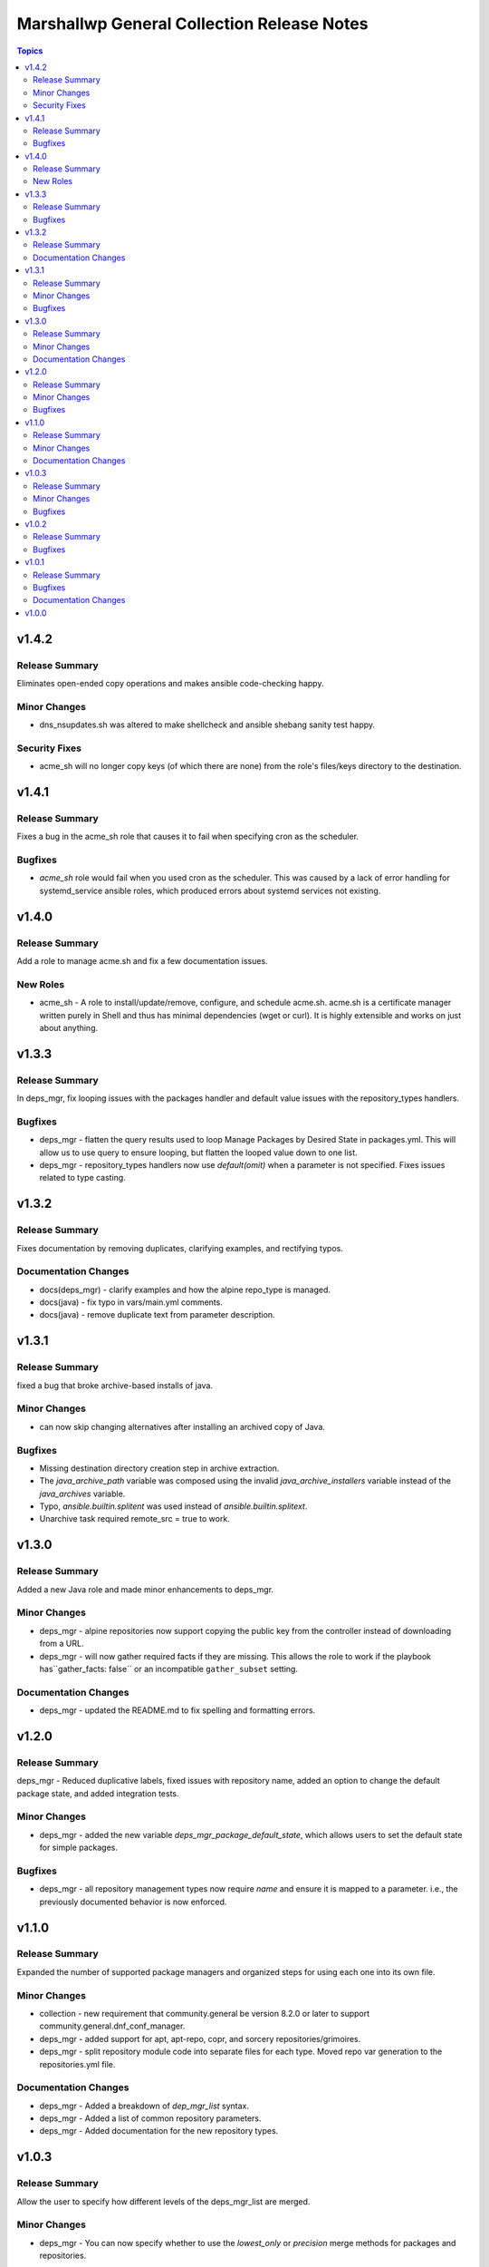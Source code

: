 ===========================================
Marshallwp General Collection Release Notes
===========================================

.. contents:: Topics

v1.4.2
======

Release Summary
---------------

Eliminates open-ended copy operations and makes ansible code-checking happy.

Minor Changes
-------------

- dns_nsupdates.sh was altered to make shellcheck and ansible shebang sanity test happy.

Security Fixes
--------------

- acme_sh will no longer copy keys (of which there are none) from the role's files/keys directory to the destination.

v1.4.1
======

Release Summary
---------------

Fixes a bug in the acme_sh role that causes it to fail when specifying cron as the scheduler.

Bugfixes
--------

- `acme_sh` role would fail when you used cron as the scheduler. This was caused by a lack of error handling for systemd_service ansible roles, which produced errors about systemd services not existing.

v1.4.0
======

Release Summary
---------------

Add a role to manage acme.sh and fix a few documentation issues.

New Roles
---------

- acme_sh - A role to install/update/remove, configure, and schedule acme.sh. acme.sh is a certificate manager written purely in Shell and thus has minimal dependencies (wget or curl). It is highly extensible and works on just about anything.

v1.3.3
======

Release Summary
---------------

In deps_mgr, fix looping issues with the packages handler and default value issues with the repository_types handlers.

Bugfixes
--------

- deps_mgr - flatten the query results used to loop Manage Packages by Desired State in packages.yml.  This will allow us to use query to ensure looping, but flatten the looped value down to one list.
- deps_mgr - repository_types handlers now use `default(omit)` when a parameter is not specified.  Fixes issues related to type casting.

v1.3.2
======

Release Summary
---------------

Fixes documentation by removing duplicates, clarifying examples, and rectifying typos.

Documentation Changes
---------------------

- docs(deps_mgr) - clarify examples and how the alpine repo_type is managed.
- docs(java) - fix typo in vars/main.yml comments.
- docs(java) - remove duplicate text from parameter description.

v1.3.1
======

Release Summary
---------------

fixed a bug that broke archive-based installs of java.

Minor Changes
-------------

- can now skip changing alternatives after installing an archived copy of Java.

Bugfixes
--------

- Missing destination directory creation step in archive extraction.
- The `java_archive_path` variable was composed using the invalid `java_archive_installers` variable instead of the `java_archives` variable.
- Typo, `ansible.builtin.splitent` was used instead of `ansible.builtin.splitext`.
- Unarchive task required remote_src = true to work.

v1.3.0
======

Release Summary
---------------

Added a new Java role and made minor enhancements to deps_mgr.

Minor Changes
-------------

- deps_mgr - alpine repositories now support copying the public key from the controller instead of downloading from a URL.
- deps_mgr - will now gather required facts if they are missing. This allows the role to work if the playbook has``gather_facts: false`` or an incompatible ``gather_subset`` setting.

Documentation Changes
---------------------

- deps_mgr - updated the README.md to fix spelling and formatting errors.

v1.2.0
======

Release Summary
---------------

deps_mgr - Reduced duplicative labels, fixed issues with repository name, added an option to change the default package state, and added integration tests.

Minor Changes
-------------

- deps_mgr - added the new variable `deps_mgr_package_default_state`, which allows users to set the default state for simple packages.

Bugfixes
--------

- deps_mgr - all repository management types now require `name` and ensure it is mapped to a parameter. i.e., the previously documented behavior is now enforced.

v1.1.0
======

Release Summary
---------------

Expanded the number of supported package managers and organized steps for using each one into its own file.

Minor Changes
-------------

- collection - new requirement that community.general be version 8.2.0 or later to support community.general.dnf_conf_manager.
- deps_mgr - added support for apt, apt-repo, copr, and sorcery repositories/grimoires.
- deps_mgr - split repository module code into separate files for each type.  Moved repo var generation to the repositories.yml file.

Documentation Changes
---------------------

- deps_mgr - Added a breakdown of `dep_mgr_list` syntax.
- deps_mgr - Added a list of common repository parameters.
- deps_mgr - Added documentation for the new repository types.

v1.0.3
======

Release Summary
---------------

Allow the user to specify how different levels of the deps_mgr_list are merged.

Minor Changes
-------------

- deps_mgr - You can now specify whether to use the `lowest_only` or `precision` merge methods for packages and repositories.

Bugfixes
--------

- deps_mgr - Quoted the name of the 'Make Packages' task in packages.yml so the state variable value is included.

v1.0.2
======

Release Summary
---------------

Fix package installation issues with custom state values.

Bugfixes
--------

- deps_mgr - Quoted and bracketed the "state" variable.  This prevents unexpected failures due to custom states.

v1.0.1
======

Release Summary
---------------

Update documentation collection-wide and make minor bugfixes to plugins.

Bugfixes
--------

- Plugins - All output strings are now run through the included to_text function to ensure proper encoding.
  See: https://docs.ansible.com/ansible/latest/dev_guide/developing_plugins.html#string-encoding

Documentation Changes
---------------------

- LICENSE - corrected licensing to match reality.
- Plugins - Added documentation to all plugins.
- READMEs - Added parameter definitions, expanded on dependency usage, and eliminated leftover templating cruft.

v1.0.0
======

